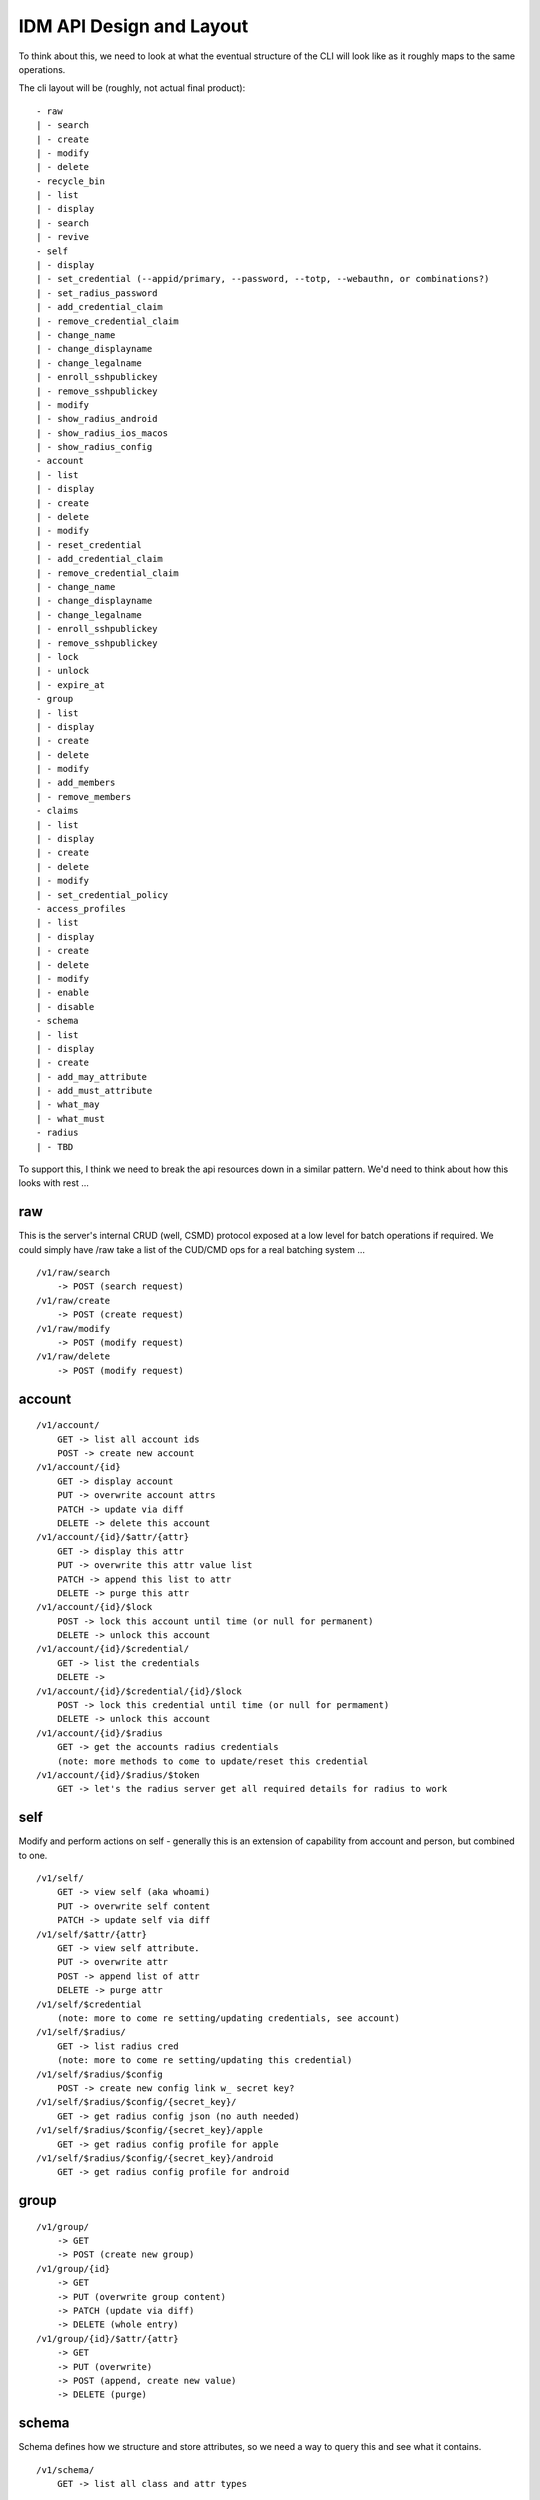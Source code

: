 IDM API Design and Layout
-------------------------

To think about this, we need to look at what the eventual structure of the CLI will look like as
it roughly maps to the same operations.

The cli layout will be (roughly, not actual final product):

::

    - raw
    | - search
    | - create
    | - modify
    | - delete
    - recycle_bin
    | - list
    | - display
    | - search
    | - revive
    - self
    | - display
    | - set_credential (--appid/primary, --password, --totp, --webauthn, or combinations?)
    | - set_radius_password
    | - add_credential_claim
    | - remove_credential_claim
    | - change_name
    | - change_displayname
    | - change_legalname
    | - enroll_sshpublickey
    | - remove_sshpublickey
    | - modify
    | - show_radius_android
    | - show_radius_ios_macos
    | - show_radius_config
    - account
    | - list
    | - display
    | - create
    | - delete
    | - modify
    | - reset_credential
    | - add_credential_claim
    | - remove_credential_claim
    | - change_name
    | - change_displayname
    | - change_legalname
    | - enroll_sshpublickey
    | - remove_sshpublickey
    | - lock
    | - unlock
    | - expire_at
    - group
    | - list
    | - display
    | - create
    | - delete
    | - modify
    | - add_members
    | - remove_members
    - claims
    | - list
    | - display
    | - create
    | - delete
    | - modify
    | - set_credential_policy
    - access_profiles
    | - list
    | - display
    | - create
    | - delete
    | - modify
    | - enable
    | - disable
    - schema
    | - list
    | - display
    | - create
    | - add_may_attribute
    | - add_must_attribute
    | - what_may
    | - what_must
    - radius
    | - TBD

To support this, I think we need to break the api resources down in a similar pattern. We'd need
to think about how this looks with rest ...

raw
===

This is the server's internal CRUD (well, CSMD) protocol exposed at a low level
for batch operations if required. We could simply have /raw take a list of
the CUD/CMD ops for a real batching system ...

::

    /v1/raw/search
        -> POST (search request)
    /v1/raw/create
        -> POST (create request)
    /v1/raw/modify
        -> POST (modify request)
    /v1/raw/delete
        -> POST (modify request)

account
=======

::

    /v1/account/
        GET -> list all account ids
        POST -> create new account
    /v1/account/{id}
        GET -> display account
        PUT -> overwrite account attrs
        PATCH -> update via diff
        DELETE -> delete this account
    /v1/account/{id}/$attr/{attr}
        GET -> display this attr
        PUT -> overwrite this attr value list
        PATCH -> append this list to attr
        DELETE -> purge this attr
    /v1/account/{id}/$lock
        POST -> lock this account until time (or null for permanent)
        DELETE -> unlock this account
    /v1/account/{id}/$credential/
        GET -> list the credentials
        DELETE ->
    /v1/account/{id}/$credential/{id}/$lock
        POST -> lock this credential until time (or null for permament)
        DELETE -> unlock this account
    /v1/account/{id}/$radius
        GET -> get the accounts radius credentials
        (note: more methods to come to update/reset this credential
    /v1/account/{id}/$radius/$token
        GET -> let's the radius server get all required details for radius to work


self
====

Modify and perform actions on self - generally this is an extension of capability
from account and person, but combined to one.

::

    /v1/self/
        GET -> view self (aka whoami)
        PUT -> overwrite self content
        PATCH -> update self via diff
    /v1/self/$attr/{attr}
        GET -> view self attribute.
        PUT -> overwrite attr
        POST -> append list of attr
        DELETE -> purge attr
    /v1/self/$credential
        (note: more to come re setting/updating credentials, see account)
    /v1/self/$radius/
        GET -> list radius cred
        (note: more to come re setting/updating this credential)
    /v1/self/$radius/$config
        POST -> create new config link w_ secret key?
    /v1/self/$radius/$config/{secret_key}/
        GET -> get radius config json (no auth needed)
    /v1/self/$radius/$config/{secret_key}/apple
        GET -> get radius config profile for apple
    /v1/self/$radius/$config/{secret_key}/android
        GET -> get radius config profile for android

group
=====

::

    /v1/group/
        -> GET
        -> POST (create new group)
    /v1/group/{id}
        -> GET
        -> PUT (overwrite group content)
        -> PATCH (update via diff)
        -> DELETE (whole entry)
    /v1/group/{id}/$attr/{attr}
        -> GET
        -> PUT (overwrite)
        -> POST (append, create new value)
        -> DELETE (purge)

schema
======

Schema defines how we structure and store attributes, so we need a way to query
this and see what it contains.

::

    /v1/schema/
        GET -> list all class and attr types

::

    /v1/schema/classtype/
        GET -> list schema class names
        POST -> create new class
    /v1/schema/classtype/{id}
        GET -> list schema class
        PUT -> overwrite schema content
        PATCH -> update via diff
    /v1/schema/classtype/{id}/$attr/{attr}
        GET -> list value of attr
        PUT -> overwrite attr value
        POST -> append list of values to attr
        DELETE -> purge attr

::

    /v1/schema/attributetype/
        GET -> list schema class names
        POST -> create new class
    /v1/schema/attributetype/{id}
        GET -> list schema class
        PUT -> overwrite schema content
        PATCH -> update via diff
    /v1/schema/attributetype/{id}/$attr/{attr}
        GET -> list value of attr
        PUT -> overwrite attr value
        POST -> append list of values to attr
        DELETE -> purge attr

claims
======

TBD

recycle_bin
===========

List and restore from the recycle bin if possible.

::

    /v1/recycle_bin/
        GET -> list
    /v1/recycle_bin/{id}
        GET -> view recycled type
    /v1/recycle_bin/{id}/$restore
        POST -> restore this id.

access_profile
==============

::

    /v1/access_profiles
        GET -> list
        POST -> create new acp
    /v1/access_profiles/{id}
        GET -> display acp
        PUT -> overwrite acp
        PATCH -> update via diff
        DELETE -> delete this acp
    /v1/access_profiles/{id}/$attr
        GET -> list value of attr
        PUT -> overwrite attr value
        POST -> append list of values to attr
        DELETE -> purge attr


References
==========


https://docs.microsoft.com/en-au/previous-versions/azure/ad/graph/api/functions-and-actions#changePassword

https://docs.microsoft.com/en-au/previous-versions/azure/ad/graph/api/users-operations

https://docs.microsoft.com/en-au/previous-versions/azure/ad/graph/api/groups-operations

https://github.com/mozilla-services/fernet-rs/blob/master/src/lib.rs

Other Notes
===========

What about a sudo/temporal claim assignment for pw change instead?
-- temporal claim that requires re-auth to add?
-- similar for self-write?

claims:
- enforce cred policy
- may not always be granted
- need a reauth+claim request interface
- claims must be able to be scoped by time
- uat signed/tamper proof
  - similar when bearer.

- pw reset links must expire
  - url should be a bearer signed containing expiry

  - similar for radius profile view, should have a limited time scope on url.



